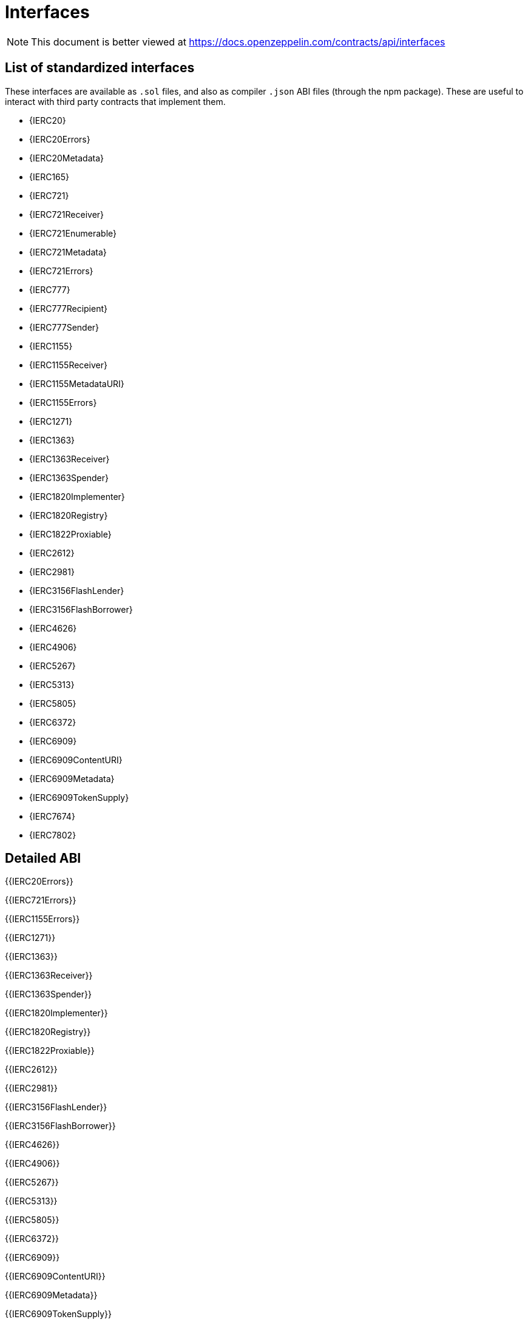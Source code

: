 = Interfaces

[.readme-notice]
NOTE: This document is better viewed at https://docs.openzeppelin.com/contracts/api/interfaces

== List of standardized interfaces
These interfaces are available as `.sol` files, and also as compiler `.json` ABI files (through the npm package). These
are useful to interact with third party contracts that implement them.

- {IERC20}
- {IERC20Errors}
- {IERC20Metadata}
- {IERC165}
- {IERC721}
- {IERC721Receiver}
- {IERC721Enumerable}
- {IERC721Metadata}
- {IERC721Errors}
- {IERC777}
- {IERC777Recipient}
- {IERC777Sender}
- {IERC1155}
- {IERC1155Receiver}
- {IERC1155MetadataURI}
- {IERC1155Errors}
- {IERC1271}
- {IERC1363}
- {IERC1363Receiver}
- {IERC1363Spender}
- {IERC1820Implementer}
- {IERC1820Registry}
- {IERC1822Proxiable}
- {IERC2612}
- {IERC2981}
- {IERC3156FlashLender}
- {IERC3156FlashBorrower}
- {IERC4626}
- {IERC4906}
- {IERC5267}
- {IERC5313}
- {IERC5805}
- {IERC6372}
- {IERC6909}
- {IERC6909ContentURI}
- {IERC6909Metadata}
- {IERC6909TokenSupply}
- {IERC7674}
- {IERC7802}

== Detailed ABI

{{IERC20Errors}}

{{IERC721Errors}}

{{IERC1155Errors}}

{{IERC1271}}

{{IERC1363}}

{{IERC1363Receiver}}

{{IERC1363Spender}}

{{IERC1820Implementer}}

{{IERC1820Registry}}

{{IERC1822Proxiable}}

{{IERC2612}}

{{IERC2981}}

{{IERC3156FlashLender}}

{{IERC3156FlashBorrower}}

{{IERC4626}}

{{IERC4906}}

{{IERC5267}}

{{IERC5313}}

{{IERC5805}}

{{IERC6372}}

{{IERC6909}}

{{IERC6909ContentURI}}

{{IERC6909Metadata}}

{{IERC6909TokenSupply}}

{{IERC7674}}

{{IERC7802}}
